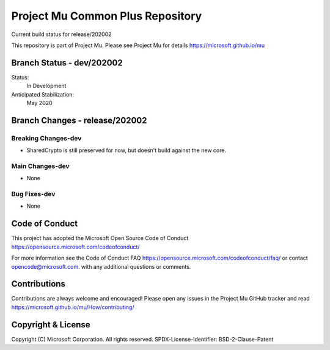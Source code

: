 =================================
Project Mu Common Plus Repository
=================================

.. |build_status_windows| image:: https://dev.azure.com/projectmu/mu/_apis/build/status/mu_plus%20PR%20gate?branchName=release/202002

|build_status_windows| Current build status for release/202002


This repository is part of Project Mu.  Please see Project Mu for details https://microsoft.github.io/mu

Branch Status - dev/202002
==============================

Status:
  In Development

Anticipated Stabilization:
  May 2020


Branch Changes - release/202002
===============================

Breaking Changes-dev
--------------------

- SharedCrypto is still preserved for now, but doesn't build against the new core.

Main Changes-dev
----------------

- None

Bug Fixes-dev
-------------

- None

Code of Conduct
===============

This project has adopted the Microsoft Open Source Code of Conduct https://opensource.microsoft.com/codeofconduct/

For more information see the Code of Conduct FAQ https://opensource.microsoft.com/codeofconduct/faq/
or contact `opencode@microsoft.com <mailto:opencode@microsoft.com>`_. with any additional questions or comments.

Contributions
=============

Contributions are always welcome and encouraged!
Please open any issues in the Project Mu GitHub tracker and read https://microsoft.github.io/mu/How/contributing/


Copyright & License
===================

Copyright (C) Microsoft Corporation. All rights reserved.
SPDX-License-Identifier: BSD-2-Clause-Patent
